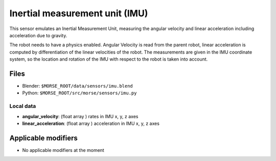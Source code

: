 Inertial measurement unit (IMU)
===============================

This sensor emulates an Inertial Measurement Unit, measuring the angular
velocity and linear acceleration including acceleration due to gravity.

The robot needs to have a physics enabled.
Angular Velocity is read from the parent robot, linear acceleration is
computed by differentiation of the linear velocities of the robot.
The measurements are given in the IMU coordinate system, so the location
and rotation of the IMU with respect to the robot is taken into account.

Files
-----

- Blender: ``$MORSE_ROOT/data/sensors/imu.blend``
- Python: ``$MORSE_ROOT/src/morse/sensors/imu.py``

Local data
++++++++++

- **angular_velocity**: (float array ) rates in IMU x, y, z axes
- **linear_acceleration**: (float array ) acceleration in IMU x, y, z axes

Applicable modifiers
--------------------

- No applicable modifiers at the moment
